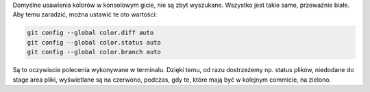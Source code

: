 .. title: git na kolorowo
.. slug: git-na-kolorowo
.. date: 2012/10/10 21:10:42
.. tags: git
.. link:
.. description: Domyślne usawienia kolorów w konsolowym gicie, nie są zbyt wyszukane. Wszystko jest takie same, przeważnie białe. Aby temu zaradzić, można ustawić te oto wartości:

Domyślne usawienia kolorów w konsolowym gicie, nie są zbyt wyszukane.
Wszystko jest takie same, przeważnie białe. Aby temu zaradzić, można
ustawić te oto wartości:

.. TEASER_END

.. code-block:: bash

    git config --global color.diff auto
    git config --global color.status auto
    git config --global color.branch auto

Są to oczywiscie polecenia wykonywane w terminalu. Dzięki temu, od razu
dostrzeżemy np. status plików, niedodane do stage area pliki,
wyświetlane są na czerwono, podczas, gdy te, które mają być w kolejnym
commicie, na zielono.
